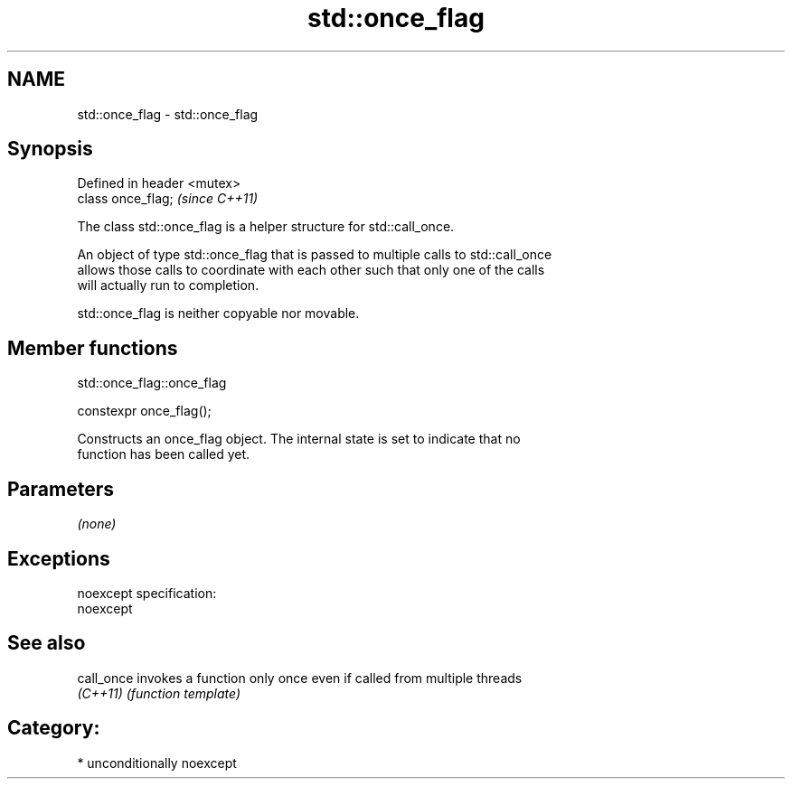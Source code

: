 .TH std::once_flag 3 "Nov 25 2015" "2.1 | http://cppreference.com" "C++ Standard Libary"
.SH NAME
std::once_flag \- std::once_flag

.SH Synopsis
   Defined in header <mutex>
   class once_flag;           \fI(since C++11)\fP

   The class std::once_flag is a helper structure for std::call_once.

   An object of type std::once_flag that is passed to multiple calls to std::call_once
   allows those calls to coordinate with each other such that only one of the calls
   will actually run to completion.

   std::once_flag is neither copyable nor movable.

.SH Member functions

std::once_flag::once_flag

   constexpr once_flag();

   Constructs an once_flag object. The internal state is set to indicate that no
   function has been called yet.

.SH Parameters

   \fI(none)\fP

.SH Exceptions

   noexcept specification:  
   noexcept
     

.SH See also

   call_once invokes a function only once even if called from multiple threads
   \fI(C++11)\fP   \fI(function template)\fP 

.SH Category:

     * unconditionally noexcept
